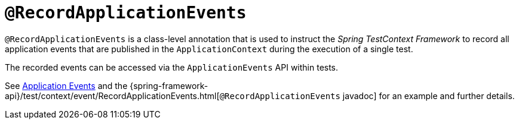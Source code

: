 [[spring-testing-annotation-recordapplicationevents]]
= `@RecordApplicationEvents`
:page-section-summary-toc: 1

`@RecordApplicationEvents` is a class-level annotation that is used to instruct the
_Spring TestContext Framework_ to record all application events that are published in the
`ApplicationContext` during the execution of a single test.

The recorded events can be accessed via the `ApplicationEvents` API within tests.

See xref:testing/testcontext-framework/application-events.adoc[Application Events] and the 
{spring-framework-api}/test/context/event/RecordApplicationEvents.html[`@RecordApplicationEvents`
javadoc] for an example and further details.

